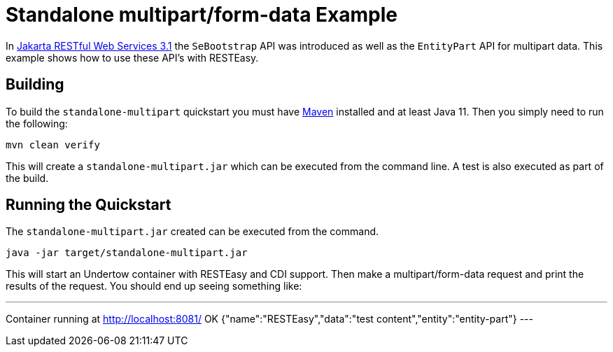= Standalone multipart/form-data Example

In https://jakarta.ee/specifications/restful-ws/3.1/[Jakarta RESTful Web Services 3.1] the `SeBootstrap` API was
introduced as well as the `EntityPart` API for multipart data. This example shows how to use these API's with RESTEasy.

== Building

To build the `standalone-multipart` quickstart you must have https://maven.apache.org/[Maven] installed and at least
Java 11. Then you simply need to run the following:

----
mvn clean verify
----

This will create a `standalone-multipart.jar` which can be executed from the command line. A test is also executed as
part of the build.

== Running the Quickstart

The `standalone-multipart.jar` created can be executed from the command.

----
java -jar target/standalone-multipart.jar
----

This will start an Undertow container with RESTEasy and CDI support. Then make a multipart/form-data request and print
the results of the request. You should end up seeing something like:

---
Container running at http://localhost:8081/
OK
{"name":"RESTEasy","data":"test content","entity":"entity-part"}
---